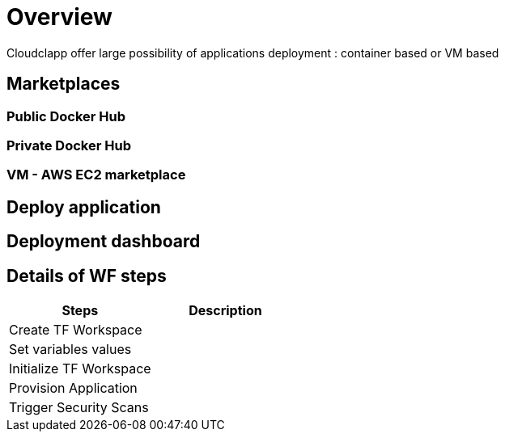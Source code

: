 = Overview =

Cloudclapp offer large possibility of applications deployment : container based or VM based

== Marketplaces ==

=== Public Docker Hub ===

=== Private Docker Hub ===

=== VM - AWS EC2 marketplace ===

== Deploy application ==

== Deployment dashboard ==

== Details of WF steps ==

[cols="1,1"]
|===
|Steps|Description

|Create TF Workspace
|

|Set variables values
|

|Initialize TF Workspace
|

|Provision Application
|

|Trigger Security Scans
|

|===
